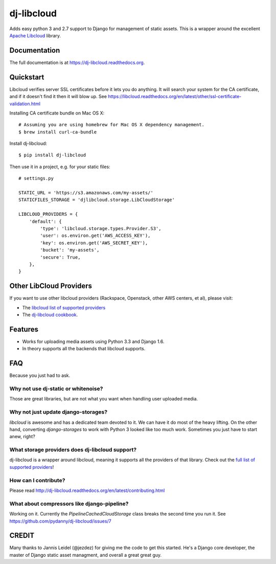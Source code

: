 =============================
dj-libcloud
=============================

.. image:: https://badge.fury.io/py/dj-libcloud.png
    :target: https://badge.fury.io/py/dj-libcloud

Adds easy python 3 and 2.7 support to Django for management of static assets. This is a wrapper around the excellent `Apache Libcloud`_ library.

.. _`Apache Libcloud`: https://libcloud.apache.org/

Documentation
-------------

The full documentation is at https://dj-libcloud.readthedocs.org.


Quickstart
------------------------

Libcloud verifies server SSL certificates before it lets you do anything. It will search your system for the CA certificate, and if it doesn't find it then it will blow up. See https://libcloud.readthedocs.org/en/latest/other/ssl-certificate-validation.html

Installing CA certificate bundle on Mac OS X::

    # Assuming you are using homebrew for Mac OS X dependency management.
    $ brew install curl-ca-bundle

Install dj-libcloud::

    $ pip install dj-libcloud

Then use it in a project, e.g. for your static files::

    # settings.py

    STATIC_URL = 'https://s3.amazonaws.com/my-assets/'
    STATICFILES_STORAGE = 'djlibcloud.storage.LibCloudStorage'

    LIBCLOUD_PROVIDERS = {
        'default': {
            'type': 'libcloud.storage.types.Provider.S3',
            'user': os.environ.get('AWS_ACCESS_KEY'),
            'key': os.environ.get('AWS_SECRET_KEY'),
            'bucket': 'my-assets',
            'secure': True,
        },
    }

Other LibCloud Providers
------------------------

If you want to use other libcloud providers (Rackspace, Openstack, other AWS centers, et al), please visit:

* The `libcloud list of supported providers`_
* The `dj-libcloud cookbook`_.

.. _`libcloud list of supported providers`: https://libcloud.readthedocs.org/en/latest/storage/supported_providers.html
.. _`dj-libcloud cookbook`: http://dj-libcloud.readthedocs.org/en/latest/cookbook.html

Features
--------

* Works for uploading media assets using Python 3.3 and Django 1.6.
* In theory supports all the backends that libcloud supports.

FAQ
-----

Because you just had to ask.

Why not use dj-static or whitenoise?
++++++++++++++++++++++++++++++++++++++++++++++++++++++

Those are great libraries, but are not what you want when handling user uploaded media.

Why not just update django-storages?
++++++++++++++++++++++++++++++++++++++++++++++++++++++

`libcloud` is awesome and has a dedicated team devoted to it. We can have it do most of the heavy lifting. On the other hand, converting `django-storages` to work with Python 3 looked like too much work. Sometimes you just have to start anew, right?

What storage providers does dj-libcloud support?
+++++++++++++++++++++++++++++++++++++++++++++++++++++++++++

dj-libcloud is a wrapper around libcloud, meaning it supports all the providers of that library. Check out the `full list of supported providers`_!

.. _`full list of supported providers`: https://libcloud.readthedocs.org/en/latest/storage/supported_providers.html



How can I contribute?
++++++++++++++++++++++++++++++++++++

Please read http://dj-libcloud.readthedocs.org/en/latest/contributing.html

What about compressors like django-pipeline?
++++++++++++++++++++++++++++++++++++++++++++++++++++++

Working on it. Currently the `PipelineCachedCloudStorage` class breaks the second time you run it. See https://github.com/pydanny/dj-libcloud/issues/7

CREDIT
------

Many thanks to Jannis Leidel (@jezdez) for giving me the code to get this started. He's a Django core developer, the master of Django static asset managment, and overall a great great guy.
